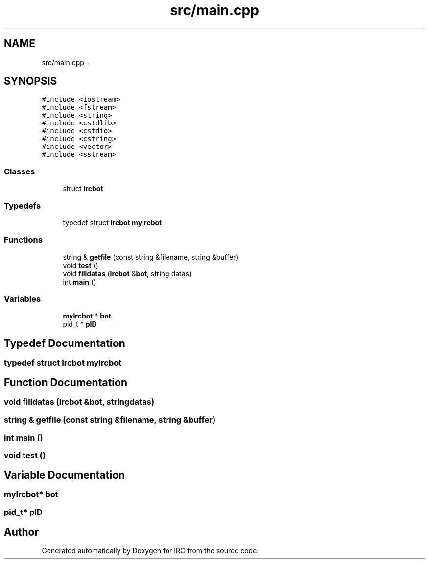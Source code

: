 .TH "src/main.cpp" 3 "Wed Jun 12 2013" "Version 0.1" "IRC" \" -*- nroff -*-
.ad l
.nh
.SH NAME
src/main.cpp \- 
.SH SYNOPSIS
.br
.PP
\fC#include <iostream>\fP
.br
\fC#include <fstream>\fP
.br
\fC#include <string>\fP
.br
\fC#include <cstdlib>\fP
.br
\fC#include <cstdio>\fP
.br
\fC#include <cstring>\fP
.br
\fC#include <vector>\fP
.br
\fC#include <sstream>\fP
.br

.SS "Classes"

.in +1c
.ti -1c
.RI "struct \fBIrcbot\fP"
.br
.in -1c
.SS "Typedefs"

.in +1c
.ti -1c
.RI "typedef struct \fBIrcbot\fP \fBmyIrcbot\fP"
.br
.in -1c
.SS "Functions"

.in +1c
.ti -1c
.RI "string & \fBgetfile\fP (const string &filename, string &buffer)"
.br
.ti -1c
.RI "void \fBtest\fP ()"
.br
.ti -1c
.RI "void \fBfilldatas\fP (\fBIrcbot\fP &\fBbot\fP, string datas)"
.br
.ti -1c
.RI "int \fBmain\fP ()"
.br
.in -1c
.SS "Variables"

.in +1c
.ti -1c
.RI "\fBmyIrcbot\fP * \fBbot\fP"
.br
.ti -1c
.RI "pid_t * \fBpID\fP"
.br
.in -1c
.SH "Typedef Documentation"
.PP 
.SS "typedef struct \fBIrcbot\fP \fBmyIrcbot\fP"

.SH "Function Documentation"
.PP 
.SS "void filldatas (\fBIrcbot\fP &bot, stringdatas)"

.SS "string & getfile (const string &filename, string &buffer)"

.SS "int main ()"

.SS "void test ()"

.SH "Variable Documentation"
.PP 
.SS "\fBmyIrcbot\fP* bot"

.SS "pid_t* pID"

.SH "Author"
.PP 
Generated automatically by Doxygen for IRC from the source code\&.
